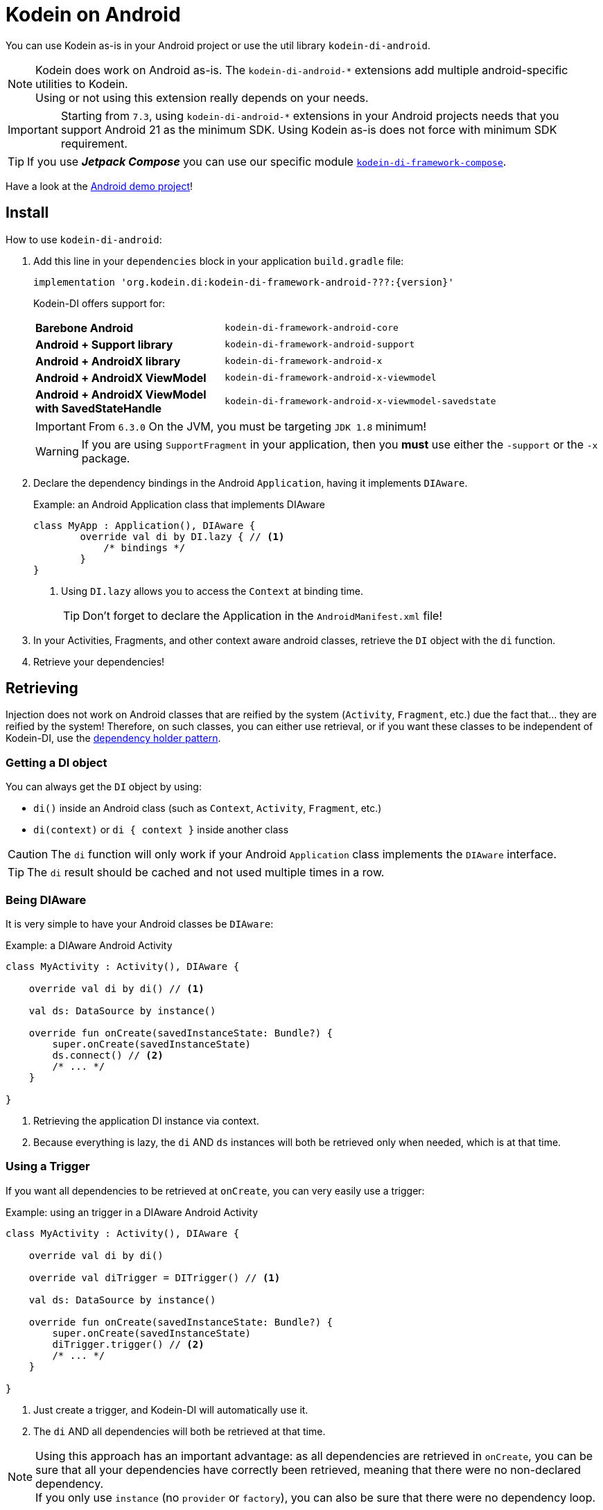= Kodein on Android

You can use Kodein as-is in your Android project or use the util library `kodein-di-android`.

NOTE: Kodein does work on Android as-is.
      The `kodein-di-android-*` extensions add multiple android-specific utilities to Kodein. +
      Using or not using this extension really depends on your needs.

IMPORTANT: Starting from `7.3`, using `kodein-di-android-*` extensions in your Android projects needs that you support Android 21 as the minimum SDK.
           Using Kodein as-is does not force with minimum SDK requirement.

TIP: If you use *_Jetpack Compose_* you can use our specific module xref:framework:compose.adoc[`kodein-di-framework-compose`].

Have a look at the https://github.com/Kodein-Framework/Kodein-Samples/tree/master/di/coffee-maker/android[Android demo project]!

[[install]]
== Install

.How to use `kodein-di-android`:
. Add this line in your `dependencies` block in your application `build.gradle` file:
+
[subs="attributes"]
----
implementation 'org.kodein.di:kodein-di-framework-android-???:{version}'
----
+
Kodein-DI offers support for:
+
[cols="1,2"]
|=======
| *Barebone Android*           | `kodein-di-framework-android-core`
| *Android + Support library*  | `kodein-di-framework-android-support`
| *Android + AndroidX library* | `kodein-di-framework-android-x`
| *Android + AndroidX ViewModel* | `kodein-di-framework-android-x-viewmodel`
| *Android + AndroidX ViewModel with SavedStateHandle* | `kodein-di-framework-android-x-viewmodel-savedstate`
|=======
+
IMPORTANT: From `6.3.0` On the JVM, you must be targeting `JDK 1.8` minimum!
+
WARNING: If you are using `SupportFragment` in your application, then you *must* use either the `-support` or the `-x` package.

. Declare the dependency bindings in the Android `Application`, having it implements `DIAware`.
+
[source, kotlin]
.Example: an Android Application class that implements DIAware
----
class MyApp : Application(), DIAware {
	override val di by DI.lazy { // <1>
	    /* bindings */
	}
}
----
<1> Using `DI.lazy` allows you to access the `Context` at binding time.
+
TIP: Don't forget to declare the Application in the `AndroidManifest.xml` file!

. In your Activities, Fragments, and other context aware android classes, retrieve the `DI` object with the `di` function.

. Retrieve your dependencies!


== Retrieving

Injection does not work on Android classes that are reified by the system (`Activity`, `Fragment`, etc.) due the fact that... they are reified by the system!
Therefore, on such classes, you can either use retrieval, or if you want these classes to be independent of Kodein-DI, use the <<dependency-holder,dependency holder pattern>>.


=== Getting a DI object

You can always get the `DI` object by using:

- `di()` inside an Android class (such as `Context`, `Activity`, `Fragment`, etc.)
- `di(context)` or `di { context }` inside another class

CAUTION: The `di` function will only work if your Android `Application` class implements the `DIAware` interface.

TIP: The `di` result should be cached and not used multiple times in a row.


=== Being DIAware

It is very simple to have your Android classes be `DIAware`:

[source, kotlin]
.Example: a DIAware Android Activity
----
class MyActivity : Activity(), DIAware {

    override val di by di() // <1>

    val ds: DataSource by instance()

    override fun onCreate(savedInstanceState: Bundle?) {
        super.onCreate(savedInstanceState)
        ds.connect() // <2>
        /* ... */
    }

}
----
<1> Retrieving the application DI instance via context.
<2> Because everything is lazy, the `di` AND `ds` instances will both be retrieved only when needed, which is at that time.


=== Using a Trigger

If you want all dependencies to be retrieved at `onCreate`, you can very easily use a trigger:

[source, kotlin]
.Example: using an trigger in a DIAware Android Activity
----
class MyActivity : Activity(), DIAware {

    override val di by di()

    override val diTrigger = DITrigger() // <1>

    val ds: DataSource by instance()

    override fun onCreate(savedInstanceState: Bundle?) {
        super.onCreate(savedInstanceState)
        diTrigger.trigger() // <2>
        /* ... */
    }

}
----
<1> Just create a trigger, and Kodein-DI will automatically use it.
<2> The `di` AND all dependencies will both be retrieved at that time.

NOTE: Using this approach has an important advantage: as all dependencies are retrieved in `onCreate`, you can be sure that all your dependencies have correctly been retrieved, meaning that there were no non-declared dependency. +
      If you only use `instance` (no `provider` or `factory`), you can also be sure that there were no dependency loop.


=== View Models

Kodein-DI presents several options for dependency injection and/or retrieval for View Models.

[[view-models-plain]]
==== Injection and retrieval of plain View Models

The `kodein-di-framework-android-x-viewmodel` module simplifies injection and retrieval of View Models which inherit `androidx.lifecycle.ViewModel`, without requiring that the View Model implement `DIAware`.

NOTE: If your View Model uses a SavedStateHandle, use the <<view-models-saved-state-handle,View Model with SavedStateHandle module>> instead.

Use a Provider binding for plain ViewModel instances.
[source, kotlin]
.Example: Create a binding for a ViewModel
----
val di = DI {
    bindProvider { MyViewModel(
        myDependency = instance()
    ) }
}
----

[source, kotlin]
.Example: Retrieve a plain ViewModel in an Activity or Fragment
----
class MyActivity : AppCompatActivity(), DIAware {
    override val di: DI by closestDI()
    private val viewModel: MyViewModel by viewModel()
}

class MyFragment : Fragment(), DIAware {
    override val di: DI by closestDI()
    private val viewModel: MyViewModel by viewModel()
}
----

NOTE: The `viewModel` delegate for Fragments will use its own view model store by default to obtain the ViewModel instance, delegating to your Kodein-DI provider if the instance is not already available in the store. Use the `ownerProducer` argument if you need to use a different view model store, such as a parent fragment's.

[[view-models-saved-state-handle]]
==== Injection and retrieval of View Models with SavedStateHandle

The `kodein-di-framework-android-x-viewmodel-savedstate` module simplifies injection and retrieval of View Models which inherit https://developer.android.com/reference/androidx/lifecycle/ViewModel[ViewModel] and use a https://developer.android.com/reference/androidx/lifecycle/SavedStateHandle[SavedStateHandle] to persist state.

Use a Factory binding for ViewModel instances which use a SavedStateHandle argument.

[source,kotlin]
.Example: Create a binding for a View Model with a SavedStateHandle argument
----
val di = DI {
    bindFactory { savedStateHandle: SavedStateHandle -> MyViewModel(
        savedStateHandle = savedStateHandle,
        myDependency = instance()
    ) }
}
----

[source,kotlin]
.Example: Retrieve a ViewModel with a SavedStateHandle in an Activity or Fragment
----
class MyActivity : AppCompatActivity(), DIAware {
    override val di: DI by closestDI()
    private val viewModel: MyViewModel by viewModelWithSavedStateHandle()
}

class MyFragment : Fragment(), DIAWare {
    override val di: DI by closestDI()
    private val viewModel: MyViewModel by viewModelWithSavedStateHandle()
}
----

==== Retrieval inside View Models

To use Kodein-DI retrieval inside View Models, you need an Android context.
For that, View Models need to implement `AndroidViewModel`.

It is very easy to use Kodein-DI inside View Models:

[source, kotlin]
.Example: using a trigger in a DIAware Android Activity
----
class MyViewModel(app: Application) : AndroidViewModel(app), DIAware {

    override val di by di() // <1>

    val repository : Repository by instance()
}
----
<1> Retrieving the application's DI container.

[[view-model-provider]]
==== View Model Provider

[[view-model-factory]]
==== View Model Factory

In case the delegates for plain View Models and SavedStateHandle extension don't satisfy your needs, or if you want your View Models to be independent of Kodein-DI, then you need to inject them (meaning passing their dependencies by constructor).
To do that, you need to create your own `ViewModelProvider.Factory`.

Here is a simple one:

[source, kotlin]
.A DI View Model Factory
----
class DIViewModelFactory(val di: DI) : ViewModelProvider.Factory {
    override fun <T : ViewModel> create(modelClass: Class<T>): T =
            di.direct.Instance(erased(modelClass))
}
----


== Android module

Kodein-DI-Android proposes a `Module` that enables easy retrieval of a lot of standard android services.

NOTE: This module is absolutely *optional*, you are free to use it or leave it ;).

[source, kotlin]
.Example: importing the android module
----
class MyApplication : Application(), DIAware {
    override val di by DI.lazy {
        import(androidXModule(this@MyApplication)) // <1>
	    /* bindings */
    }
}
----
<1> Can either be `androidXModule` or `androidSupportModule` or `androidCoreModule`.

You can see everything that this module proposes in the Kodein-Android https://github.com/Kodein-Framework/Kodein-DI/blob/{branch}/framework/android/kodein-di-framework-android-core/src/main/java/org/kodein/di/android/module.kt[module.kt] file.

[source, kotlin]
.Example: using kodein-DI to retrieve a LayoutInflater
----
class MyActivity : Activity(), DIAware {
    override val di by di()
    val inflater: LayoutInflater by instance() // <1>
}
----

If you are retrieving these classes inside a non-Android class, you need to define an Android `Context` as a DI context:

[source, kotlin]
.Example: using DI with a context to retrieve a LayoutInflater
----
val inflater: LayoutInflater by di.on(getActivity()).instance()
----

or

[source, kotlin]
.Example: using DI with a class context to retrieve a LayoutInflater
----
class MyUtility(androidContext: Context) : DIAware {

    override val di by androidContext.di()

    override val kodeinContext = diContext(androidContext) // <1>

    val inflater: LayoutInflater by instance()
}
----
<1> Defining the default context: the Android context to use to retrieve Android system services.


== Android context translators

The android module provides a number of xref:core:using-environment.adoc#_context_translators[context translators].
For example, they allow you to retrieve an activity scoped singleton inside a fragment, without manually specifying the activity.

NOTE: The android modules automatically register these translators.

However, if you don't want to use the android modules, but still need these translators, you can register them easily:

[source, kotlin]
.Example: importing the android module
----
class MyApplication : Application(), DIAware {
    override val di by DI.lazy {
        import(androidXContextTranslators) // <1>
	    /* bindings */
    }
}
----
<1> Can either be `androidXContextTranslators` or `androidSupportContextTranslators` or `androidCoreContextTranslators`.


== Android scopes

=== Component scopes

Kodein-DI provides a standard scope for any component (Android or not).
The `WeakContextScope` will keep singleton and multiton instances as long as the context (= component) lives.

[source, kotlin]
.Example: using an Activity scope
----
val di = DI {
    bind<Controller> { scoped(WeakContextScope.of<Activity>()).singleton { ControllerImpl(context) } } // <1>
}
----
<1> `context` is of type `Activity` because we are using the `WeakContextScope.of<Activity>()`.

CAUTION: WeakContextScope is *NOT* compatible with `ScopeCloseable`.


=== Activity retained scope

Kodein-DI-Android provides the `ActivityRetainedScope`, which is a scope that allows activity-scoped singletons or multitons that are independent from the activity restart.

This means that for the same activity, you'll get the same instance, even if the activity restarts.

CAUTION: This means that you *should never retain the activity* passed at creation because it may have been restarted and not valid anymore!

[source, kotlin]
.Example: using an Activity retained scope
----
val di = DI {
    bind<Controller> { scoped(ActivityRetainedScope).singleton { ControllerImpl() } }
}
----

NOTE: This scope *IS* compatible with `ScopeCloseable`: xref:core:using-environment.adoc#scope-closeable[see documentation].


=== Lifecycle scope

Kodein-DI-Android provides the `AndroidLifecycleScope`, which is a scope that allows activity-scoped singletons or multitons that are bound to a component lifecycle.
It uses Android support Lifecycle, so you need to use Android support's `LifecycleOwner` components.

[source, kotlin]
.Example: using an Activity retained scope
----
val di = DI {
    bind<Controller> { scoped(AndroidLifecycleScope<Fragment>()).singleton { ControllerImpl(context) } }
}
----

NOTE: These lifecycles are *NOT* immune to activity restart due to configuration change.

NOTE: This scope *IS* compatible with `ScopeCloseable`: xref:core:using-environment.adoc#scope-closeable[see documentation].


== Layered dependencies

[[closest-di]]
=== The closest DI pattern

Android components can be thought as layers.
For example, a `View` defines a layer, on top of an `Activity` layer, itself on top of the `Application` layer.

The `di` function will always return the DI container of the closest parent layer.
In a `View` or a `Fragment`, for example, it will return the containing Activity's DI container, if it defines one, else it will return the "global" Application DI container.

In the following code example, if `MyActivity` contains Fragments, and that these fragments get their DI object via `di()`, they will receive the `MyActivity` DI object, instead of the Application one.


=== Component based sub DI

In Android, each component has its own lifecycle, much like a "mini application".
You may need to have dependencies that are defined only inside a specific component and its subcomponents (such as an activity).
Kodein-DI allows you to create a `DI` instance that lives only inside one of your components:

[source, kotlin]
.Example: defining an Activity specific DI container
----
class MyActivity : Activity(), DIAware {

    override val di by subDI(di()) { // <1>
        /* activity specific bindings */
    }

}
----
<1> Creating a sub DI container that is valid for this activity and all components of this activity.

[NOTE]
====
By default all bindings are cached. You can also define the way the parent DI container is extended by defining the xref:core:modules-inheritance.adoc#overridden_access_from_parent[copy mode]. In below example each instance of activity will store a copy of the DI module (all bindings including `singleton` will be recreated per activity instance).

[source, kotlin]
.Example: defining an Activity specific DI container that copies all parent bindings
----
override val di by subDI(di(), copy = Copy.All) {
    /* component specific bindings */
}
----
====


=== Activity retained sub DI container

Kodein-DI-Android provides `retainedSubDI` for Activities.
It creates a DI object that is *immune to activity restarts*.

CAUTION: This means that you *should never access the containing activity* it may have been restarted and not valid anymore!

[source, kotlin]
.Example: defining an Activity specific DI container
----
class MyActivity : Activity(), DIAware {

    override val di: DI by retainedSubDI(di()) { // <1>
        /* activity specific bindings */
    }

}
----
<1> Using `retainedSubDI` instead of `subDI` ensures that the DI object is retained and not recreated between activity restarts.

[NOTE]
====
You can define the way the parent DI container is extended by defining the xref:core:modules-inheritance.adoc#overridden_access_from_parent[copy mode]:

[source, kotlin]
.Example: defining an Activity specific DI container that copies all parent bindings
----
override val di by retainedSubDI(di(), copy = Copy.All) {
    /* component specific bindings */
}
----
====


== Independent Activity retained DI container

Kodein-DI provides the `retainedDI` function that creates a DI instance that is _independendant from the parent_.

CAUTION: This means that all bindings in the application context are NOT available through this new DI container.

[source, kotlin]
.Example: defining an independent DI Container.
----
class MyActivity : Activity() {

    val activityKodein: DI by retainedDI { // <1>
        /* activity specific bindings */
    }

}
----


== Kodein-DI in Android without the extension

=== Being DIAware

It is quite easy to have your Android components being `DIAware` (provided that your `Application` class is `DIAware`).


==== Using lazy

[source, kotlin]
.Example: a DIAware Activity
----
class MyActivity : Activity(), DIAware {
    override val di: DI by lazy { (applicationContext as DIAware).di }
}
----


==== Using lateinit

[source, kotlin]
.Example: a DIAware Activity
----
class MyActivity : Activity(), DIAware {
    override lateinit var di: DI
    override fun onCreate(savedInstanceState: Bundle?) {
        di = (applicationContext as DIAware).di
    }
}
----


=== Using LateInitDI

If you don't want the component classes to be DIAware, you can use a `LateInitDI`:

[source, kotlin]
.Example: an Activity with LateInitDI
----
class MyActivity : Activity() {
    val di = LateInitDI()
    override fun onCreate(savedInstanceState: Bundle?) {
        di.baseKodein = (applicationContext as DIAware).di
    }
}
----


=== Being Kodein-DI independent

[[dependency-holder]]
==== The dependency holder pattern

If you want your components to be Kodein-DI independent, you can use the dependency holder pattern:

[source, kotlin]
.Example: The dependency holder pattern
----
class MyActivity : Activity() {

    class Deps(
            val ds: DataSource,
            val ctrl: controller
    )

    val deps by lazy { (applicationContext as MyApplication).creator.myActivity() }

    val ds by lazy { deps.ds }
    val ctrl by lazy { deps.ctrl }

    /* ... */
}

class MyApplication : Application() {

	interface Creator {
	    fun myActivity(): MyActivity.Deps
	}

	val creator: Creator = DICreator()

    /* ... */
}

class DICreator : MyApplication.Creator {

    private val di = DI {
        /* bindings */
    }.direct

    override fun myActivity() = di.newInstance { MyActivity.Deps(instance(), instance()) }
}

----

== Proguard configuration

Since _Kodein-DI_ 7.6 a new version of the type system has been enabled, to avoid some issue with https://github.com/Kodein-Framework/Kodein-DI/issues/309[R8 code elimination]. However, this new feature allows proguard to optimize your dependencies, leading to runtime  exceptions. Until a proper configuration is added to the right https://github.com/Kodein-Framework/Kodein-Type/issues/6[project] you should add the following lines to your proguard configuration:

[source, properties]
.A DI View Model Factory
----
-keep, allowobfuscation, allowoptimization class org.kodein.type.TypeReference
-keep, allowobfuscation, allowoptimization class org.kodein.type.JVMAbstractTypeToken$Companion$WrappingTest

-keep, allowobfuscation, allowoptimization class * extends org.kodein.type.TypeReference
-keep, allowobfuscation, allowoptimization class * extends org.kodein.type.JVMAbstractTypeToken$Companion$WrappingTest
----
